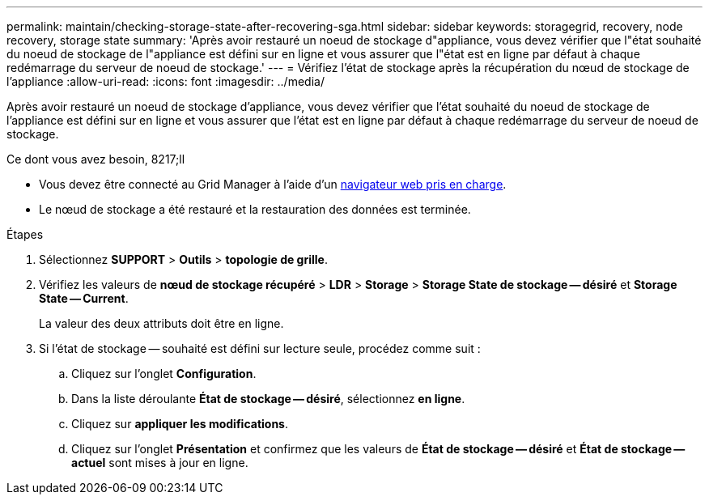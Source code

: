 ---
permalink: maintain/checking-storage-state-after-recovering-sga.html 
sidebar: sidebar 
keywords: storagegrid, recovery, node recovery, storage state 
summary: 'Après avoir restauré un noeud de stockage d"appliance, vous devez vérifier que l"état souhaité du noeud de stockage de l"appliance est défini sur en ligne et vous assurer que l"état est en ligne par défaut à chaque redémarrage du serveur de noeud de stockage.' 
---
= Vérifiez l'état de stockage après la récupération du nœud de stockage de l'appliance
:allow-uri-read: 
:icons: font
:imagesdir: ../media/


[role="lead"]
Après avoir restauré un noeud de stockage d'appliance, vous devez vérifier que l'état souhaité du noeud de stockage de l'appliance est défini sur en ligne et vous assurer que l'état est en ligne par défaut à chaque redémarrage du serveur de noeud de stockage.

.Ce dont vous avez besoin, 8217;ll
* Vous devez être connecté au Grid Manager à l'aide d'un xref:../admin/web-browser-requirements.adoc[navigateur web pris en charge].
* Le nœud de stockage a été restauré et la restauration des données est terminée.


.Étapes
. Sélectionnez *SUPPORT* > *Outils* > *topologie de grille*.
. Vérifiez les valeurs de *nœud de stockage récupéré* > *LDR* > *Storage* > *Storage State de stockage -- désiré* et *Storage State -- Current*.
+
La valeur des deux attributs doit être en ligne.

. Si l'état de stockage -- souhaité est défini sur lecture seule, procédez comme suit :
+
.. Cliquez sur l'onglet *Configuration*.
.. Dans la liste déroulante *État de stockage -- désiré*, sélectionnez *en ligne*.
.. Cliquez sur *appliquer les modifications*.
.. Cliquez sur l'onglet *Présentation* et confirmez que les valeurs de *État de stockage -- désiré* et *État de stockage -- actuel* sont mises à jour en ligne.



